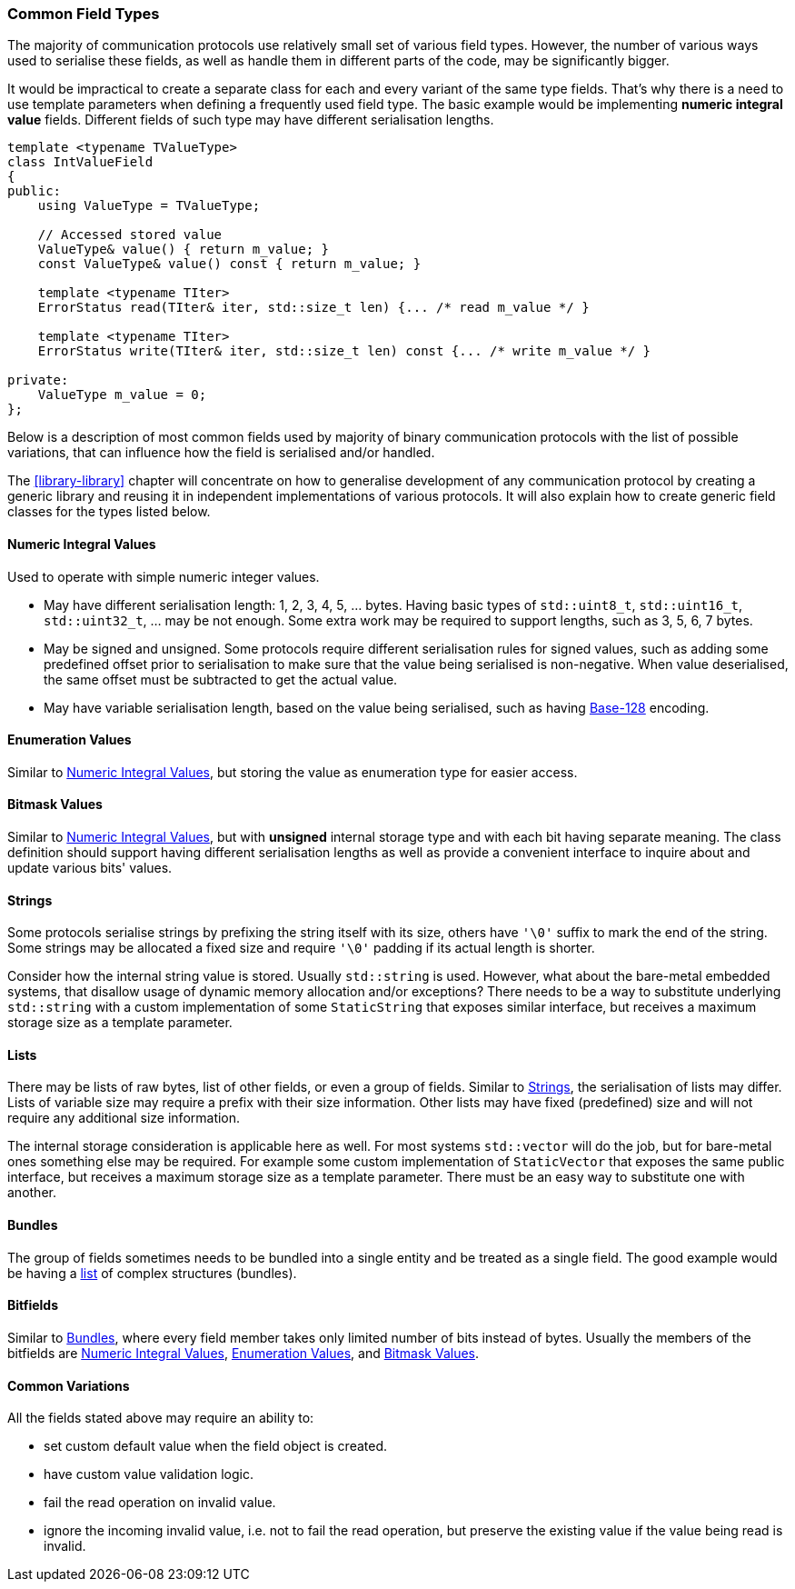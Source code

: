 [[fields-common_types]]
=== Common Field Types ===

The majority of communication protocols use relatively small set of various
field types. However, the number of various ways used to serialise these fields,
as well as handle them in different parts of the code, may be significantly bigger.

It would be impractical to create a separate class for each and every variant
of the same type fields. That's why there is a need to use template parameters
when defining a frequently used field type. The basic example would be implementing
*numeric integral value* fields. Different fields of such type may have
different serialisation lengths.
[source, c++]
----
template <typename TValueType>
class IntValueField
{
public:
    using ValueType = TValueType;
    
    // Accessed stored value
    ValueType& value() { return m_value; }
    const ValueType& value() const { return m_value; }
    
    template <typename TIter>
    ErrorStatus read(TIter& iter, std::size_t len) {... /* read m_value */ }
    
    template <typename TIter>
    ErrorStatus write(TIter& iter, std::size_t len) const {... /* write m_value */ }
    
private:
    ValueType m_value = 0;    
};
----

Below is a description of most common fields used by majority of 
binary communication protocols with the list of possible variations, that can
influence how the field is serialised and/or handled. 

The <<library-library>> chapter will
concentrate on how to generalise development of any communication protocol by
creating a generic library and reusing it in independent implementations of
various protocols. It will also explain how to create generic field 
classes for the types listed below.

[[fields-common_types-numeric_integral]]
==== Numeric Integral Values ====

Used to operate with simple numeric integer values.

- May have different serialisation length: 1, 2, 3, 4, 5, ... bytes. Having
basic types of `std::uint8_t`, `std::uint16_t`, `std::uint32_t`, ... may be
not enough. Some extra work may be required to support lengths, such as 3, 5, 6,
7 bytes.
- May be signed and unsigned. Some protocols require different serialisation rules
for signed values, such as adding some predefined offset prior
to serialisation to make sure that the value being serialised is non-negative. When
value deserialised, the same offset must be subtracted to get the actual value.
- May have variable serialisation length, based on the value being serialised,
such as having https://en.wikipedia.org/wiki/Variable-length_quantity[Base-128]
encoding.

[[fields-common_types-enum]]
==== Enumeration Values ====

Similar to <<fields-common_types-numeric_integral>>, but storing
the value as enumeration type for easier access.

[[fields-common_types-bitmask]]
==== Bitmask Values ====

Similar to <<fields-common_types-numeric_integral>>, but with 
*unsigned* internal storage type and with each bit having separate meaning. 
The class definition should support having different serialisation lengths as
well as provide a convenient interface to inquire about and update various bits'
values.

[[fields-common_types-strings]]
==== Strings ====

Some protocols serialise strings by prefixing the string itself with its size,
others have `'\0'` suffix to mark the end of the string. 
Some strings may be allocated a fixed size and require
`'\0'` padding if its actual length is shorter.

Consider how the internal string value is stored. Usually `std::string` is used.
However, what about the bare-metal embedded systems, that disallow usage of
dynamic memory allocation and/or exceptions? There needs to be a way to substitute
underlying `std::string` with a custom implementation of some `StaticString`
that exposes similar interface, but receives a maximum storage size as a template
parameter.

[[fields-common_types-lists]]
==== Lists ====

There may be lists of raw bytes, list of other fields, or even a group of fields.
Similar to <<fields-common_types-strings>>, the serialisation of lists may differ. Lists of
variable size may require a prefix with their size information. Other lists
may have fixed (predefined) size and will not require any additional size
information.

The internal storage consideration is applicable here as well. For most systems
`std::vector` will do the job, but for bare-metal ones something else may be 
required. For example some custom implementation of `StaticVector` that exposes
the same public interface, but receives a maximum storage size as a template parameter.
There must be an easy way to substitute one with another.

[[fields-common_types-bundles]]
==== Bundles ====

The group of fields sometimes needs to be bundled into a single entity and
be treated as a single field. The good example would be having a <<fields-common_types-lists, list>>
of complex structures (bundles).

==== Bitfields ====

Similar to <<fields-common_types-bundles>>, where every field member takes only limited 
number of bits instead of bytes. Usually the members of the bitfields are
<<fields-common_types-numeric_integral>>, 
<<fields-common_types-enum>>, and <<fields-common_types-bitmask>>.

==== Common Variations ====

All the fields stated above may require an ability to:

- set custom default value when the field object is created.
- have custom value validation logic.
- fail the read operation on invalid value.
- ignore the incoming invalid value, i.e. not to fail the read operation, but
preserve the existing value if the value being read is invalid.
